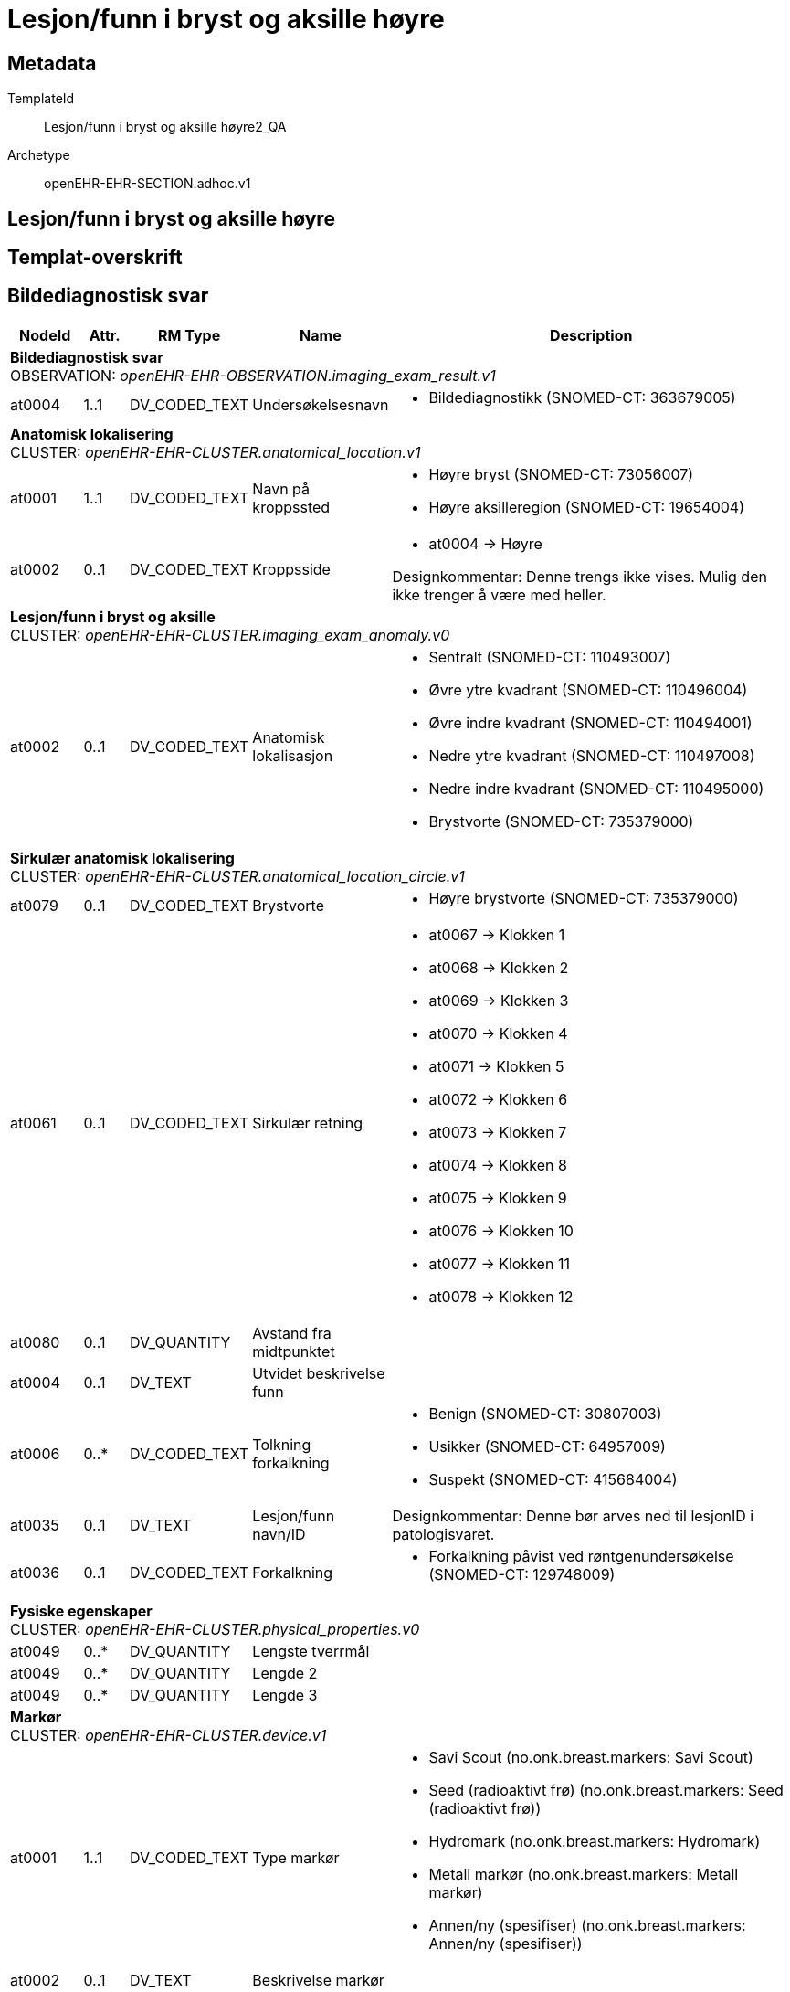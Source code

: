 = Lesjon/funn i bryst og aksille høyre


== Metadata


TemplateId:: Lesjon/funn i bryst og aksille høyre2_QA


Archetype:: openEHR-EHR-SECTION.adhoc.v1




:toc:




== Lesjon/funn i bryst og aksille høyre
== Templat-overskrift
== Bildediagnostisk svar
[options="header", cols="3,3,5,5,30"]
|====
|NodeId|Attr.|RM Type| Name |Description
5+a|*Bildediagnostisk svar* + 
OBSERVATION: _openEHR-EHR-OBSERVATION.imaging_exam_result.v1_
// Not supported rmType POINT_EVENT
|at0004| 1..1| DV_CODED_TEXT | Undersøkelsesnavn
a|
* Bildediagnostikk (SNOMED-CT: 363679005)
5+a|*Anatomisk lokalisering* + 
CLUSTER: _openEHR-EHR-CLUSTER.anatomical_location.v1_
|at0001| 1..1| DV_CODED_TEXT | Navn på kroppssted
a|
* Høyre bryst (SNOMED-CT: 73056007)
* Høyre aksilleregion (SNOMED-CT: 19654004)
|at0002| 0..1| DV_CODED_TEXT | Kroppsside
a|
* at0004 -> Høyre 


Designkommentar:
Denne trengs ikke vises. Mulig den ikke trenger å være med heller. 
5+a|*Lesjon/funn i bryst og aksille* + 
CLUSTER: _openEHR-EHR-CLUSTER.imaging_exam_anomaly.v0_
|at0002| 0..1| DV_CODED_TEXT | Anatomisk lokalisasjon
a|
* Sentralt (SNOMED-CT: 110493007)
* Øvre ytre kvadrant (SNOMED-CT: 110496004)
* Øvre indre kvadrant (SNOMED-CT: 110494001)
* Nedre ytre kvadrant (SNOMED-CT: 110497008)
* Nedre indre kvadrant (SNOMED-CT: 110495000)
* Brystvorte (SNOMED-CT: 735379000)
5+a|*Sirkulær anatomisk lokalisering* + 
CLUSTER: _openEHR-EHR-CLUSTER.anatomical_location_circle.v1_
|at0079| 0..1| DV_CODED_TEXT | Brystvorte
a|
* Høyre brystvorte (SNOMED-CT: 735379000)
|at0061| 0..1| DV_CODED_TEXT | Sirkulær retning
a|
* at0067 -> Klokken 1 
* at0068 -> Klokken 2 
* at0069 -> Klokken 3 
* at0070 -> Klokken 4 
* at0071 -> Klokken 5 
* at0072 -> Klokken 6 
* at0073 -> Klokken 7 
* at0074 -> Klokken 8 
* at0075 -> Klokken 9 
* at0076 -> Klokken 10 
* at0077 -> Klokken 11 
* at0078 -> Klokken 12 
|at0080| 0..1| DV_QUANTITY | Avstand fra midtpunktet
|
|at0004| 0..1| DV_TEXT | Utvidet beskrivelse funn
a|
|at0006| 0..*| DV_CODED_TEXT | Tolkning forkalkning
a|
* Benign (SNOMED-CT: 30807003)
* Usikker (SNOMED-CT: 64957009)
* Suspekt (SNOMED-CT: 415684004)
|at0035| 0..1| DV_TEXT | Lesjon/funn navn/ID
a|


Designkommentar:
Denne bør arves ned til lesjonID i patologisvaret.
|at0036| 0..1| DV_CODED_TEXT | Forkalkning
a|
* Forkalkning påvist ved røntgenundersøkelse (SNOMED-CT: 129748009)
5+a|*Fysiske egenskaper* + 
CLUSTER: _openEHR-EHR-CLUSTER.physical_properties.v0_
|at0049| 0..*| DV_QUANTITY | Lengste tverrmål
|
|at0049| 0..*| DV_QUANTITY | Lengde 2
|
|at0049| 0..*| DV_QUANTITY | Lengde 3
|
5+a|*Markør* + 
CLUSTER: _openEHR-EHR-CLUSTER.device.v1_
|at0001| 1..1| DV_CODED_TEXT | Type markør
a|
* Savi Scout (no.onk.breast.markers: Savi Scout)
* Seed (radioaktivt frø) (no.onk.breast.markers: Seed (radioaktivt frø))
* Hydromark (no.onk.breast.markers: Hydromark)
* Metall markør (no.onk.breast.markers: Metall markør)
* Annen/ny (spesifiser) (no.onk.breast.markers: Annen/ny (spesifiser))
|at0002| 0..1| DV_TEXT | Beskrivelse markør
a|
|at0008| 0..1| DV_TEXT | Status markør
a|
* Lagt inn
* Anbefalt
|undefined| 1..1| DV_DATE_TIME | Time
|
|====
== Laboratorieresultat
[options="header", cols="3,3,5,5,30"]
|====
|NodeId|Attr.|RM Type| Name |Description
5+a|*Laboratorieresultat* + 
OBSERVATION: _openEHR-EHR-OBSERVATION.laboratory_test_result.v1_
|at0005| 1..1| DV_CODED_TEXT | Undersøkelsesnavn
a|
* Anatomic pathology procedure (SNOMED-CT: 108257001)
5+a|*Prøvemateriale* + 
CLUSTER: _openEHR-EHR-CLUSTER.specimen.v1_
|at0029| 0..1| DV_CODED_TEXT | Type prøvemateriale
a|
* Vev (SNOMED-CT: 119376003)
* Cytologisk materiale (SNOMED-CT: 48469005)
|at0098| 0..1| DV_TEXT | Lesjon/funn navn/ID
a|


Designkommentar:
Dette bør arves fra bildediagnostikk - lesjonID.
|at0007| 0..1| DV_CODED_TEXT | Prøvetakingsmetode
a|
* Sylinder-, grovnål-, pistol-, tru-cut-, eller stansebiopsi av mamma (SMOMED-CT: 122548005)
* Vakuumbiopsi av lesjon i mamma (SMOMED-CT: 771625002)
* Kirurgisk biopsi av mamma (SMOMED-CT: 274331003)
* Eksisjonsbiopsi av mamma med preoperativ lokalisering (Diagnostisk kirurgisk merkebiopsi) (SMOMED-CT: 10940003)
* Biopsi av aksillær lymfeknute (grovnål) (SMOMED-CT: 234271004)
* Kirurgisk eksisjon av lymfeknute (tilfeldig funn av lymfeknute) (lymfadenektomi) (SMOMED-CT: 58347006)
* FNAC (finnålsaspirasjon) av mamma (SMOMED-CT: 387736007)
* FNAC (finnålsaspirasjon) av lymfeknute i aksille (SMOMED-CT: 234282007)
|at0087| 0..1| DV_CODED_TEXT | Anatomisk lokalisasjon
a|
* Høyre bryst (SNOMED-CT: 73056007)
* Høyre aksilleregion (SNOMED-CT: 19654004)


Designkommentar:
Dette skal arves fra bildediagnostikk anomali slik at man kan koble funnene sammen.
5+a|*Anatomisk lokalisering* + 
CLUSTER: _openEHR-EHR-CLUSTER.anatomical_location.v1_
|at0001| 1..1| DV_CODED_TEXT | Navn på kroppssted
a|
* Høyre bryst (SNOMED-CT: 73056007)
* Høyre aksilleregion (SNOMED-CT: 19654004)
|at0065| 0..*| DV_CODED_TEXT | Spesifikt sted
a|
* Sentralt (SNOMED-CT: 110493007)
* Øvre ytre kvadrant (SNOMED-CT: 110496004)
* Øvre indre kvadrant (SNOMED-CT: 110494001)
* Nedre ytre kvadrant (SNOMED-CT: 110497008)
* Nedre indre kvadrant (SNOMED-CT: 110495000)
* Brystvorte (SNOMED-CT: 735379000)
|at0002| 0..1| DV_CODED_TEXT | Kroppsside
a|
* at0004 -> Høyre 
5+a|*Sirkulær anatomisk lokalisering* + 
CLUSTER: _openEHR-EHR-CLUSTER.anatomical_location_circle.v1_
|at0079| 0..1| DV_CODED_TEXT | Brystvorte
a|
* Høyre brystvorte (SNOMED-CT: 735379000)


For eksempel: brystvorten når man undersøker et bryst eller anus når man undersøker hemoroider.
|at0061| 0..1| DV_CODED_TEXT | Sirkulær retning
a|
* at0067 -> Klokken 1 
* at0068 -> Klokken 2 
* at0069 -> Klokken 3 
* at0070 -> Klokken 4 
* at0071 -> Klokken 5 
* at0072 -> Klokken 6 
* at0073 -> Klokken 7 
* at0074 -> Klokken 8 
* at0075 -> Klokken 9 
* at0076 -> Klokken 10 
* at0077 -> Klokken 11 
* at0078 -> Klokken 12 


Designkommentar:
Skal arves fra anatoisk lokalisasjon fra bildediagnostikk anomali.
|at0080| 0..1| DV_QUANTITY | Avstand fra midtpunktet
|
|at0015| 0..1| DV_DATE_TIME | Dato/tid for prøvetaking
|
5+a|*Imprint* + 
CLUSTER: _openEHR-EHR-CLUSTER.laboratory_test_analyte.v1_
|at0024| 0..1| DV_CODED_TEXT | Imprint
a|
* Imprintundersøkelse (NORPAT: P31070)



|at0001| 0..1| DV_CODED_TEXT | Analyseresultat
a|
* Benign tumor (SNOMED-CT: 3898006)
* Tumor med usikkert malignitetspotensial (SNOMED-CT: 86251006)
* Malign tumor (SNOMED-CT: 1240414004)



|at0028| 0..1| DV_CODED_TEXT | Testmetode (skjules i form)
a|
* Touch imprint cytology technique (qualifier value) (SNOMED-CT: 1285484006)
|at0003| 0..*| DV_TEXT | Kommentar imprint
a|



5+a|*Forkalkning* + 
CLUSTER: _openEHR-EHR-CLUSTER.laboratory_test_analyte.v1_
|at0024| 0..1| DV_TEXT | Kalk
a|
* Forkalkling lesjon



|at0001| 0..1| DV_CODED_TEXT | Forkalkning
a|
* Forkalkning i mamma påvist (SNOMED-CT: 309587003)



|at0001| 0..1| DV_CODED_TEXT | Forkalkning status
a|
* Funn med inkonklusivt svar (SNOMED-CT: 442754001)
* Patologisk forkalkning (SNOMED-CT: 18115005)
* Ingen patologisk funn (SNOMED-CT: 23875004)



|at0003| 0..1| DV_TEXT | Kommentar forkalkning
a|



5+a|*ER* + 
CLUSTER: _openEHR-EHR-CLUSTER.laboratory_test_analyte.v1_
|at0024| 0..1| DV_CODED_TEXT | Analysenavn
a|
* ER (østrogenreseptor) (HGNC: HGNC:3467)



|at0001| 0..1| DV_CODED_TEXT | Analyseresultat (Skjules i form)
a|
* Påvist (tilstede) (SNOMED-CT: 52101004)
* Ikke påvist (ikke tilstede) (SNOMED-CT: 2667000)
* Ubestemt (SNOMED-CT: 82334004)
* Ikke utført (SNOMED-CT: 385660001)


Designkommentar:
Denne vises ikke i skjermbildet, men lagres ned ut i fra resultatene valgt i elementet "veileder for referanseområdet"
|at0004| 0..1| DV_CODED_TEXT | ER (østrogenreseptor)
a|
* < 10% (Negativ) (no.onk.bryst_pat: 1)
* >10 < 50% (Positiv) (no.onk.bryst_pat: 2)
* >50% (Positiv) (no.onk.bryst_pat: 3)
* Ubestemt (no.onk.bryst_pat: 82334004)
* Ikke utført (no.onk.bryst_pat: 385660001)


Designkommentar:
Det er denne som skal vises i skjermbildet, og resultatet skal arves til analyseresultat om det er positivt eller negativt. 
5+a|*PR* + 
CLUSTER: _openEHR-EHR-CLUSTER.laboratory_test_analyte.v1_
|at0024| 0..1| DV_CODED_TEXT | Analysenavn
a|
* PR (progesteron reseptor) (SNOMED-CT: HGNC:8910)



|at0001| 0..1| DV_CODED_TEXT | Analyseresultat (Skjules i form)
a|
* Påvist (tilstede) (SNOMED-CT: 52101004)
* Ikke påvist (ikke tilstede) (SNOMED-CT: 2667000)
* Ubestemt (SNOMED-CT: 82334004)
* Ikke utført (SNOMED-CT: 385660001)


Designkommentar:
Denne vises ikke i skjermbildet, men lagres ned ut i fra resultatene valgt i elementet "veileder for referanseområdet"
|at0004| 0..1| DV_CODED_TEXT | PR (progesteron reseptor)
a|
* < 10% (Negativ) (no.onk.bryst_pat: 1)
* >10 < 50% (Positiv) (no.onk.bryst_pat: 2)
* >50% (Positiv) (no.onk.bryst_pat: 3)
* Ubestemt (no.onk.bryst_pat: 82334004)
* Ikke utført (no.onk.bryst_pat: 385660001)


Designkommentar:
Det er denne som skal vises i skjermbildet, og resultatet skal arves til analyseresultat om det er positivt eller negativt. 
5+a|*HER2 (ICH)* + 
CLUSTER: _openEHR-EHR-CLUSTER.laboratory_test_analyte.v1_
|at0024| 0..1| DV_CODED_TEXT | Analysenavn
a|
* HER2 (ICH) (NORPAT: P36555)



|at0001| 0..1| DV_CODED_TEXT | Analyseresultat
a|
* HER2 negativ (0) (NORPAT: F29601)
* HER 2 usikker/borderline (1+2+) (NORPAT: F29602)
* HER2 positiv (3+) (NORPAT: F29603)



5+a|*HER2 (ISH)* + 
CLUSTER: _openEHR-EHR-CLUSTER.laboratory_test_analyte.v1_
|at0001| 0..1| DV_CODED_TEXT | Analyseresultat
a|
* HER2 positiv ved ISH (NORPAT: F29605)
* HER2 negativ ved ISH (NORPAT: F29604)



|at0028| 0..1| DV_CODED_TEXT | Testmetode
a|
* In situ hybridisering (NORPAT: P33760)
5+a|*ki67* + 
CLUSTER: _openEHR-EHR-CLUSTER.laboratory_test_analyte.v1_
|at0024| 0..1| DV_CODED_TEXT | Ki67 (Tumorcelleproliferasjon)
a|
* Ki-67 (proliferasjonsmarkør) (SNOMED-CT: 259981004)



|at0001| 0..1| DV_QUANTITY | Prosent Ki-67
|



5+a|*PD-L1 status* + 
CLUSTER: _openEHR-EHR-CLUSTER.laboratory_test_analyte.v1_
|at0024| 0..1| DV_CODED_TEXT | Analysenavn
a|
* PD-L1 (CD274) (HGNC: HGNC:17635)



|at0001| 0..1| DV_CODED_TEXT | PD-L1 (CD274)
a|
* Negativt (SNOMED-CT: 260385009)
* Positivt (SNOMED-CT: 10828004)
* Inkonklusiv (SNOMED-CT: 419984006)
* Ikke utført (SNOMED-CT: 385660001)



5+a|*Cytologi* + 
CLUSTER: _openEHR-EHR-CLUSTER.laboratory_test_analyte.v1_
|at0024| 0..1| DV_CODED_TEXT | Analysenavn
a|
* Cytologisk test (prosedyre) (NORPAT: 116147009)



|at0001| 0..1| DV_CODED_TEXT | Analyseresultat
a|
* Vevscytologi normal (NORPAT: 168442001)
* Funn med inkonklusivt svar (NORPAT: 442754001)
* Metastatisk tumor (NORPAT: 14799000)
* Metastase i regionale lymfeknuter til stede (NORPAT: 399374009)



|at0003| 0..*| DV_TEXT | Kommentar cytologi
a|



|at0098| 0..1| DV_CODED_TEXT | Diagnose/Tumor morfologi
a|
* DCIS - intraduktalt carcinoma in situ (SNOMED-CT: 1162814007)
* Infiltrerende karsinom NST (SNOMED-CT: 408643008)
* LCIS - lobulær carcinoma in situ (SNOMED-CT: 77284006)
* Classic lobular carcinoma in situ (SNOMED-CT: 444739008)
* ILC - infiltrerende lobulært karsinom (SNOMED-CT: 89740008)
* IBC - inflammatorisk karsinom (SNOMED-CT: 32968003)
* Medullært karsinom (SNOMED-CT: 32913002)
* Mucinøst (kolloid) adenokarsinom (SNOMED-CT: 72495009)
* Tubulær karsinom (SNOMED-CT: 703596001)
* Papilært karsinom (SNOMED-CT: 25910003)
* Mikropapillært karsinom (SNOMED-CT: 128674003)
* Malign phylloidestumor (SNOMED-CT: 87913009)
* Pagets sykdom i mamma (SNOMED-CT: 2985005)
* PLCIC - pleomorft lobulært carcinoma in situ (SNOMED-CT: 444591006)
* Histologic type cannot be determined (SNOMED-CT: 372269006)
* Flat epitelial atypi i mamma (FEA) (SNOMED-CT: 860895001)
* Columnar cell change (CCC) (atypiske sylindereptelceller) (SNOMED-CT: 55465005)
* columnar cell hyperplasia (CCH) (SNOMED-CT: 2)
* atypisk duktal mammahyperplasi (ADH) (SNOMED-CT: 427785007)
* atypisk lobulær mammahyperplasi (ALH) (SNOMED-CT: 450697004)
* PLCIC - pleomorft lobulært carcinoma in situ (SNOMED-CT: 444591006)
* Florid lobular carcinoma in situ (SNOMED-CT: 1290750006)
* Florid LCIS med comedonekrose (SNOMED-CT: 6)
|at0101| 0..*| DV_TEXT | Tilleggsbeskrivelse patologi
a|
5+a|*NGS gradering av tumor* + 
CLUSTER: _openEHR-EHR-CLUSTER.clinical_evidence.v1_


Designkommentar
Nottingham-graderingssystemet for primær ondartet svulst i bryst
1287020007 | Nottingham grade system for primary malignant neoplasm of breast |

|at0003| 0..1| DV_CODED_TEXT | Gradering (NGS)
a|
* Sannsynlig grad 1 (no.onk.bryst_pat: G1)
* Sannsynlig grad 2 (no.onk.bryst_pat: G2)
* Sannsynlig grad 3 (no.onk.bryst_pat: G3)


Designkommentar:
Brukt 1287020007 | Nottingham grade system for primary malignant neoplasm of breast | 
Det endelige svaret kommer i patologisvaret etter fjerning av tumoren.
5+a|*Rekvisisjonsdetaljer* + 
CLUSTER: _at0094_
|at0063| 0..1| DV_TEXT | Rekvisisjonsnummer
a|


Når Laboratorieinformasjonssystemet (LIMS) tildeler en identifikator, åpnes det for sporing av fremdriften/prosessforløpet på bestillingen av undersøkelsen/rekvisisjonen og for å koble undersøkelsesresultatet til rekvisisjonen/bestillingen. Som regel tilsvarer dette HL7 "Filler Order Identifier".

Denne identifikatoren kalles også ofte "rekvisisjonsnummer" eller "remissenummer".
|====